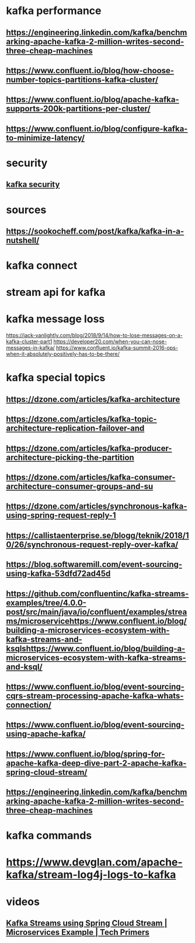 * kafka performance
** https://engineering.linkedin.com/kafka/benchmarking-apache-kafka-2-million-writes-second-three-cheap-machines
** https://www.confluent.io/blog/how-choose-number-topics-partitions-kafka-cluster/
** https://www.confluent.io/blog/apache-kafka-supports-200k-partitions-per-cluster/
** https://www.confluent.io/blog/configure-kafka-to-minimize-latency/
* security
** [[https://www.youtube.com/watch?v=3qNNinbnWmw][kafka security]]
* sources
** https://sookocheff.com/post/kafka/kafka-in-a-nutshell/
* kafka connect
* stream api for kafka
* kafka message loss
  https://jack-vanlightly.com/blog/2018/9/14/how-to-lose-messages-on-a-kafka-cluster-part1  
  https://developer20.com/when-you-can-nose-messages-in-kafka/
  https://www.confluent.io/kafka-summit-2016-ops-when-it-absolutely-positively-has-to-be-there/
* kafka special topics
** https://dzone.com/articles/kafka-architecture
** https://dzone.com/articles/kafka-topic-architecture-replication-failover-and
** https://dzone.com/articles/kafka-producer-architecture-picking-the-partition
** https://dzone.com/articles/kafka-consumer-architecture-consumer-groups-and-su
** https://dzone.com/articles/synchronous-kafka-using-spring-request-reply-1
** https://callistaenterprise.se/blogg/teknik/2018/10/26/synchronous-request-reply-over-kafka/
** https://blog.softwaremill.com/event-sourcing-using-kafka-53dfd72ad45d
** https://github.com/confluentinc/kafka-streams-examples/tree/4.0.0-post/src/main/java/io/confluent/examples/streams/microservicehttps://www.confluent.io/blog/building-a-microservices-ecosystem-with-kafka-streams-and-ksqlshttps://www.confluent.io/blog/building-a-microservices-ecosystem-with-kafka-streams-and-ksql/
** https://www.confluent.io/blog/event-sourcing-cqrs-stream-processing-apache-kafka-whats-connection/
** https://www.confluent.io/blog/event-sourcing-using-apache-kafka/
** https://www.confluent.io/blog/spring-for-apache-kafka-deep-dive-part-2-apache-kafka-spring-cloud-stream/
** https://engineering.linkedin.com/kafka/benchmarking-apache-kafka-2-million-writes-second-three-cheap-machines
** 
* kafka commands
** 
* https://www.devglan.com/apache-kafka/stream-log4j-logs-to-kafka
* videos
** [[https://www.youtube.com/watch?v=rqjdSbIOrJ4][Kafka Streams using Spring Cloud Stream | Microservices Example | Tech Primers]]
